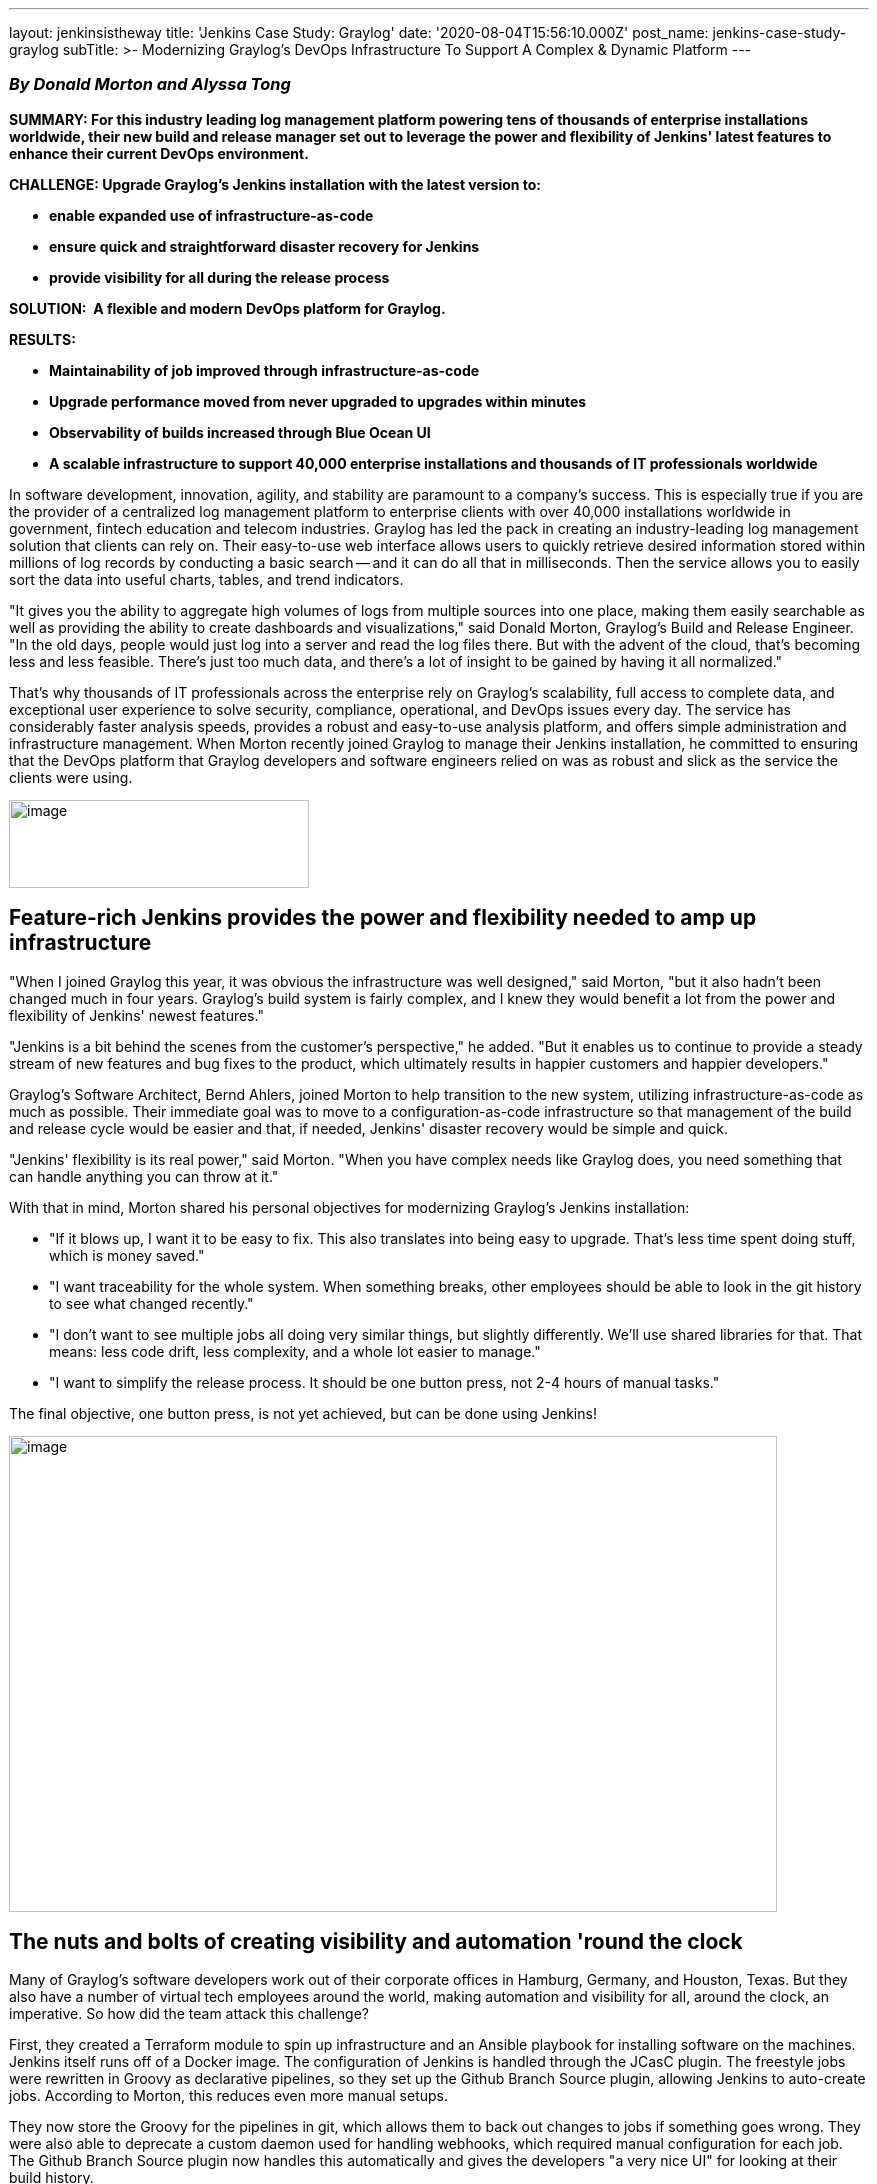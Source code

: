 ---
layout: jenkinsistheway
title: 'Jenkins Case Study: Graylog'
date: '2020-08-04T15:56:10.000Z'
post_name: jenkins-case-study-graylog
subTitle: >-
  Modernizing Graylog’s DevOps Infrastructure To Support A Complex & Dynamic
  Platform
---

=== _By Donald Morton and Alyssa Tong_

*SUMMARY: For this industry leading log management platform powering tens of thousands of enterprise installations worldwide, their new build and release manager set out to leverage the power and flexibility of Jenkins' latest features to enhance their current DevOps environment.*

*CHALLENGE: Upgrade Graylog's Jenkins installation with the latest version to: *

* *enable expanded use of infrastructure-as-code *
* *ensure quick and straightforward disaster recovery for Jenkins*
* *provide visibility for all during the release process*

*SOLUTION: ** **A flexible and modern DevOps platform for Graylog.*

*RESULTS:*

* *Maintainability of job improved through infrastructure-as-code*
* *Upgrade performance moved from never upgraded to upgrades within minutes*
* *Observability of builds increased through Blue Ocean UI*
* *A scalable infrastructure to support 40,000 enterprise installations and thousands of IT professionals worldwide*

In software development, innovation, agility, and stability are paramount to a company's success. This is especially true if you are the provider of a centralized log management platform to enterprise clients with over 40,000 installations worldwide in government, fintech education and telecom industries. Graylog has led the pack in creating an industry-leading log management solution that clients can rely on. Their easy-to-use web interface allows users to quickly retrieve desired information stored within millions of log records by conducting a basic search -- and it can do all that in milliseconds. Then the service allows you to easily sort the data into useful charts, tables, and trend indicators. 

"It gives you the ability to aggregate high volumes of logs from multiple sources into one place, making them easily searchable as well as providing the ability to create dashboards and visualizations," said Donald Morton, Graylog's Build and Release Engineer. "In the old days, people would just log into a server and read the log files there. But with the advent of the cloud, that's becoming less and less feasible. There's just too much data, and there's a lot of insight to be gained by having it all normalized." 

That's why thousands of IT professionals across the enterprise rely on Graylog's scalability, full access to complete data, and exceptional user experience to solve security, compliance, operational, and DevOps issues every day. The service has considerably faster analysis speeds, provides a robust and easy-to-use analysis platform, and offers simple administration and infrastructure management. When Morton recently joined Graylog to manage their Jenkins installation, he committed to ensuring that the DevOps platform that Graylog developers and software engineers relied on was as robust and slick as the service the clients were using.

image:/images/jenkinsistheway/graylog-logo-300x88.png[image,width=300,height=88]

== Feature-rich Jenkins provides the power and flexibility needed to amp up infrastructure

"When I joined Graylog this year, it was obvious the infrastructure was well designed," said Morton, "but it also hadn't been changed much in four years. Graylog's build system is fairly complex, and I knew they would benefit a lot from the power and flexibility of Jenkins' newest features." 

"Jenkins is a bit behind the scenes from the customer's perspective," he added. "But it enables us to continue to provide a steady stream of new features and bug fixes to the product, which ultimately results in happier customers and happier developers." 

Graylog's Software Architect, Bernd Ahlers, joined Morton to help transition to the new system, utilizing infrastructure-as-code as much as possible. Their immediate goal was to move to a configuration-as-code infrastructure so that management of the build and release cycle would be easier and that, if needed, Jenkins' disaster recovery would be simple and quick.

"Jenkins' flexibility is its real power," said Morton. "When you have complex needs like Graylog does, you need something that can handle anything you can throw at it." 

With that in mind, Morton shared his personal objectives for modernizing Graylog's Jenkins installation:

* "If it blows up, I want it to be easy to fix. This also translates into being easy to upgrade. That's less time spent doing stuff, which is money saved."
* "I want traceability for the whole system. When something breaks, other employees should be able to look in the git history to see what changed recently."
* "I don't want to see multiple jobs all doing very similar things, but slightly differently. We'll use shared libraries for that. That means: less code drift, less complexity, and a whole lot easier to manage."
* "I want to simplify the release process. It should be one button press, not 2-4 hours of manual tasks." 

The final objective, one button press, is not yet achieved, but can be done using Jenkins!

image:/images/jenkinsistheway/5ed7e8fe871961322b9029fc_ZKclTcpacmUYV-t_J7aCOMJ_dxT55Gj-LnTekDaQtcI0BrYU5KYiAXTdcYGrkcYE0a6z9nWTiv1QPlT8qbq7NfJteQw0g88TphPImy3Q3iWZgLtFg8Df4psp427dPCZ8Vo30mvYg-768x476.png[image,width=768,height=476]

== The nuts and bolts of creating visibility and automation 'round the clock

Many of Graylog's software developers work out of their corporate offices in Hamburg, Germany, and Houston, Texas. But they also have a number of virtual tech employees around the world, making automation and visibility for all, around the clock, an imperative. So how did the team attack this challenge?

First, they created a Terraform module to spin up infrastructure and an Ansible playbook for installing software on the machines. Jenkins itself runs off of a Docker image. The configuration of Jenkins is handled through the JCasC plugin. The freestyle jobs were rewritten in Groovy as declarative pipelines, so they set up the Github Branch Source plugin, allowing Jenkins to auto-create jobs. According to Morton, this reduces even more manual setups. 

They now store the Groovy for the pipelines in git, which allows them to back out changes to jobs if something goes wrong. They were also able to deprecate a custom daemon used for handling webhooks, which required manual configuration for each job. The Github Branch Source plugin now handles this automatically and gives the developers "a very nice UI" for looking at their build history. 

"Having separate jobs for each branch, PR, and tag makes tracking down what was built way easier," said Morton. "And the fact that Jenkins manages their creation is super nice."

Declarative pipelines allow them to split their builds up into multiple stages and run certain things in parallel, with what Morton calls "a nice flowchart to show the progress."  They also now have Prometheus/Grafana pulling metrics from their Jenkins instance. It is recording about 76 builds running per day. Those are 99% snapshot builds, where the team had no visibility previously.

"Upgrades are very simple now," says Morton. "We rebuild the Docker image, and it automatically updates Jenkins to the latest LTS and updates all plugins to the latest versions. It only takes a few minutes. The configuration of Jenkins itself is done through a single YAML file."

== Happier developers, impactful results and more modernization on the horizon

Of course, as a new employee, you want to make an impact, and, fortunately, Morton can point to the fact that Graylog's team of  developers seem to be quite pleased with the upgrades to date.

"Overall, it is a very nice system," Morton emphasized. "The developers are happy with the changes they're seeing, especially because the visibility frees them up to focus on software enhancements and incremental releases with confidence and without needless delays."

"Just this morning," he said, "we caught an issue where Graylog wouldn't start up after a PR was merged. This was on the same day we were going to create a new release. We have Jenkins set up to deploy snapshot builds to our dev Graylog instance, so obviously, someone noticed when it wasn't working."

It was a simple issue, easily fixed, but Morton doesn't want that happening to Graylog customers. "That's where the ultimate impact would occur," he added. 

Graylog is also providing the product in a wide range of formats, including tarballs, deb packages, rpm packages, ova images, ami images, and Docker images. Many of the technology team members have different installation needs, so each one is built uniquely.

The results with this upgrade met their expectations, including ease of maintenance through the use of infrastructure-as-code; system upgrades handled within minutes; and clear visibility and observability of builds with Blue Ocean.

"But," Morton continues, "there's more good work to do: our next steps are to continue iterating on our declarative pipeline jobs to improve build time and add additional stages for smoke testing. Also on deck is to optimize the release process. It, too, is fairly complex, with many manual steps. I've already started working on automating some of that in Jenkins, but it's not entirely there yet. We'll keep coding away using Jenkins until the processes are completely optimized and automated." 

